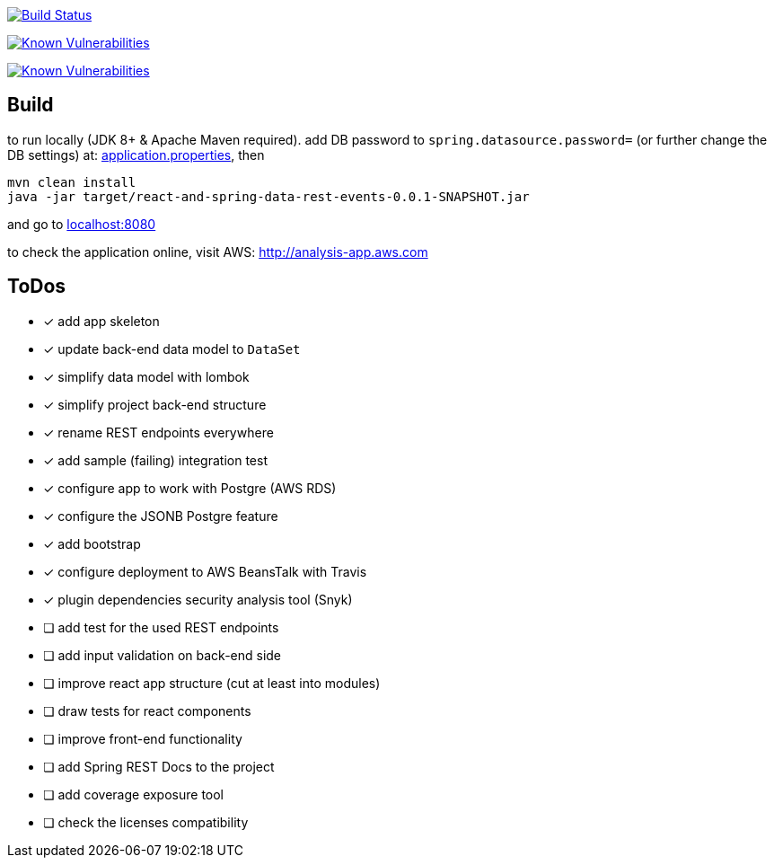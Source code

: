 image:https://travis-ci.org/superseacat/bootreact.svg?branch=master["Build Status", link="https://travis-ci.org/superseacat/bootreact"]

image:https://snyk.io//test/github/superseacat/bootreact/badge.svg?targetFile=package.json["Known Vulnerabilities", link="https://snyk.io//test/github/superseacat/bootreact?targetFile=package.json"]

image:https://snyk.io//test/github/superseacat/bootreact/badge.svg?targetFile=pom.xml["Known Vulnerabilities", link="https://snyk.io//test/github/superseacat/bootreact?targetFile=pom.xml"]

== Build

to run locally (JDK 8+ & Apache Maven required). add DB password to `spring.datasource.password=` (or further change the DB settings) at: link:/src/main/resources/application.properties[application.properties], then

....
mvn clean install
java -jar target/react-and-spring-data-rest-events-0.0.1-SNAPSHOT.jar
....

and go to http://localhost:8080[localhost:8080]

to check the application online, visit AWS: http://analysis-app.eu-north-1.elasticbeanstalk.com/[http://analysis-app.aws.com]

== ToDos

* [x] add app skeleton
* [x] update back-end data model to `DataSet`
* [x] simplify data model with lombok
* [x] simplify project back-end structure
* [x] rename REST endpoints everywhere
* [x] add sample (failing) integration test
* [x] configure app to work with Postgre (AWS RDS)
* [x] configure the JSONB Postgre feature
* [x] add bootstrap
* [x] configure deployment to AWS BeansTalk with Travis
* [x] plugin dependencies security analysis tool (Snyk)
* [ ] add test for the used REST endpoints
* [ ] add input validation on back-end side
* [ ] improve react app structure (cut at least into modules)
* [ ] draw tests for react components
* [ ] improve front-end functionality
* [ ] add Spring REST Docs to the project
* [ ] add coverage exposure tool
* [ ] check the licenses compatibility
